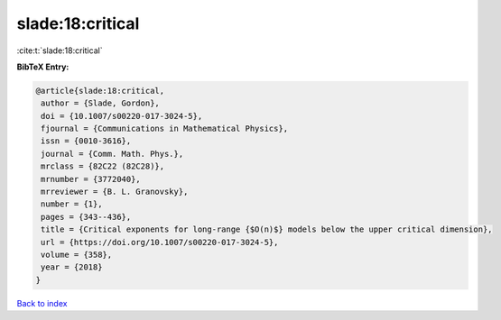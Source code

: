 slade:18:critical
=================

:cite:t:`slade:18:critical`

**BibTeX Entry:**

.. code-block:: bibtex

   @article{slade:18:critical,
    author = {Slade, Gordon},
    doi = {10.1007/s00220-017-3024-5},
    fjournal = {Communications in Mathematical Physics},
    issn = {0010-3616},
    journal = {Comm. Math. Phys.},
    mrclass = {82C22 (82C28)},
    mrnumber = {3772040},
    mrreviewer = {B. L. Granovsky},
    number = {1},
    pages = {343--436},
    title = {Critical exponents for long-range {$O(n)$} models below the upper critical dimension},
    url = {https://doi.org/10.1007/s00220-017-3024-5},
    volume = {358},
    year = {2018}
   }

`Back to index <../By-Cite-Keys.rst>`_
